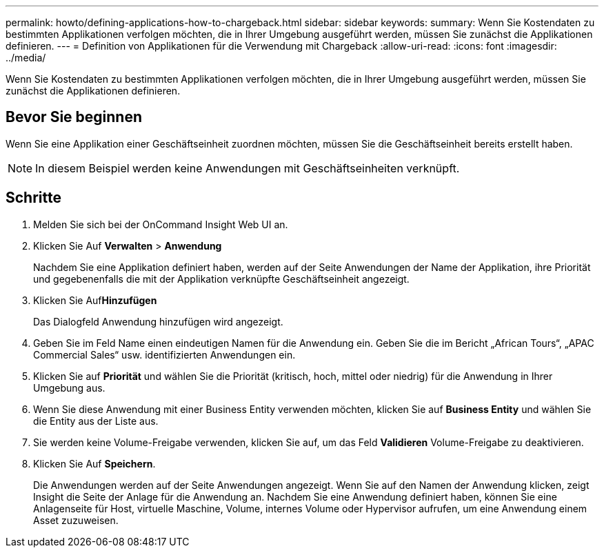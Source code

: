 ---
permalink: howto/defining-applications-how-to-chargeback.html 
sidebar: sidebar 
keywords:  
summary: Wenn Sie Kostendaten zu bestimmten Applikationen verfolgen möchten, die in Ihrer Umgebung ausgeführt werden, müssen Sie zunächst die Applikationen definieren. 
---
= Definition von Applikationen für die Verwendung mit Chargeback
:allow-uri-read: 
:icons: font
:imagesdir: ../media/


[role="lead"]
Wenn Sie Kostendaten zu bestimmten Applikationen verfolgen möchten, die in Ihrer Umgebung ausgeführt werden, müssen Sie zunächst die Applikationen definieren.



== Bevor Sie beginnen

Wenn Sie eine Applikation einer Geschäftseinheit zuordnen möchten, müssen Sie die Geschäftseinheit bereits erstellt haben.

[NOTE]
====
In diesem Beispiel werden keine Anwendungen mit Geschäftseinheiten verknüpft.

====


== Schritte

. Melden Sie sich bei der OnCommand Insight Web UI an.
. Klicken Sie Auf *Verwalten* > *Anwendung*
+
Nachdem Sie eine Applikation definiert haben, werden auf der Seite Anwendungen der Name der Applikation, ihre Priorität und gegebenenfalls die mit der Applikation verknüpfte Geschäftseinheit angezeigt.

. Klicken Sie Auf**Hinzufügen**
+
Das Dialogfeld Anwendung hinzufügen wird angezeigt.

. Geben Sie im Feld Name einen eindeutigen Namen für die Anwendung ein. Geben Sie die im Bericht „African Tours“, „APAC Commercial Sales“ usw. identifizierten Anwendungen ein.
. Klicken Sie auf *Priorität* und wählen Sie die Priorität (kritisch, hoch, mittel oder niedrig) für die Anwendung in Ihrer Umgebung aus.
. Wenn Sie diese Anwendung mit einer Business Entity verwenden möchten, klicken Sie auf *Business Entity* und wählen Sie die Entity aus der Liste aus.
. Sie werden keine Volume-Freigabe verwenden, klicken Sie auf, um das Feld *Validieren* Volume-Freigabe zu deaktivieren.
. Klicken Sie Auf *Speichern*.
+
Die Anwendungen werden auf der Seite Anwendungen angezeigt. Wenn Sie auf den Namen der Anwendung klicken, zeigt Insight die Seite der Anlage für die Anwendung an. Nachdem Sie eine Anwendung definiert haben, können Sie eine Anlagenseite für Host, virtuelle Maschine, Volume, internes Volume oder Hypervisor aufrufen, um eine Anwendung einem Asset zuzuweisen.


